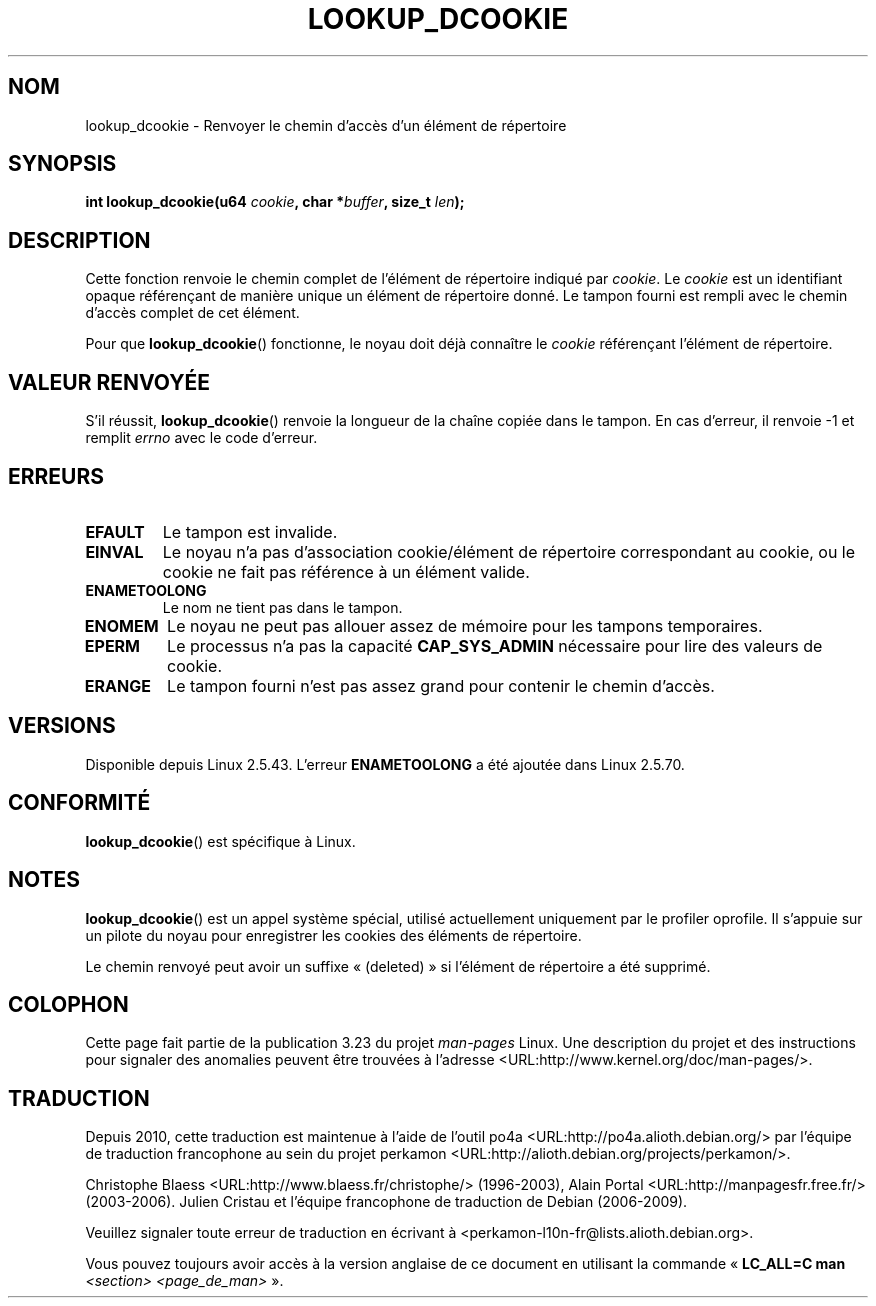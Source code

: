 .\" Hey Emacs! This file is -*- nroff -*- source.
.\"
.\" Copyright (C) 2003 John Levon <levon@movementarian.org>
.\"
.\" Permission is granted to make and distribute verbatim copies of this
.\" manual provided the copyright notice and this permission notice are
.\" preserved on all copies.
.\"
.\" Permission is granted to copy and distribute modified versions of this
.\" manual under the conditions for verbatim copying, provided that the
.\" entire resulting derived work is distributed under the terms of a
.\" permission notice identical to this one.
.\"
.\" Since the Linux kernel and libraries are constantly changing, this
.\" manual page may be incorrect or out-of-date.  The author(s) assume no
.\" responsibility for errors or omissions, or for damages resulting from
.\" the use of the information contained herein.  The author(s) may not
.\" have taken the same level of care in the production of this manual,
.\" which is licensed free of charge, as they might when working
.\" professionally.
.\"
.\" Formatted or processed versions of this manual, if unaccompanied by
.\" the source, must acknowledge the copyright and authors of this work.
.\"
.\" Modified 2004-06-17 Michael Kerrisk <mtk.manpages@gmail.com>
.\"
.\"*******************************************************************
.\"
.\" This file was generated with po4a. Translate the source file.
.\"
.\"*******************************************************************
.TH LOOKUP_DCOOKIE 2 "17 juin 2004" Linux "Manuel du programmeur Linux"
.SH NOM
lookup_dcookie \- Renvoyer le chemin d'accès d'un élément de répertoire
.SH SYNOPSIS
\fBint lookup_dcookie(u64 \fP\fIcookie\fP\fB, char *\fP\fIbuffer\fP\fB, size_t
\fP\fIlen\fP\fB);\fP
.SH DESCRIPTION
Cette fonction renvoie le chemin complet de l'élément de répertoire indiqué
par \fIcookie\fP.
.
Le \fIcookie\fP est un identifiant opaque référençant de manière unique un
élément de répertoire donné. Le tampon fourni est rempli avec le chemin
d'accès complet de cet élément.

Pour que \fBlookup_dcookie\fP() fonctionne, le noyau doit déjà connaître le
\fIcookie\fP référençant l'élément de répertoire.
.SH "VALEUR RENVOYÉE"
S'il réussit, \fBlookup_dcookie\fP() renvoie la longueur de la chaîne copiée
dans le tampon. En cas d'erreur, il renvoie \-1 et remplit \fIerrno\fP avec le
code d'erreur.
.SH ERREURS
.TP 
\fBEFAULT\fP
Le tampon est invalide.
.TP 
\fBEINVAL\fP
Le noyau n'a pas d'association cookie/élément de répertoire correspondant au
cookie, ou le cookie ne fait pas référence à un élément valide.
.TP 
\fBENAMETOOLONG\fP
Le nom ne tient pas dans le tampon.
.TP 
\fBENOMEM\fP
Le noyau ne peut pas allouer assez de mémoire pour les tampons temporaires.
.TP 
\fBEPERM\fP
Le processus n'a pas la capacité \fBCAP_SYS_ADMIN\fP nécessaire pour lire des
valeurs de cookie.
.TP 
\fBERANGE\fP
Le tampon fourni n'est pas assez grand pour contenir le chemin d'accès.
.SH VERSIONS
Disponible depuis Linux 2.5.43. L'erreur \fBENAMETOOLONG\fP a été ajoutée dans
Linux 2.5.70.
.SH CONFORMITÉ
\fBlookup_dcookie\fP() est spécifique à Linux.
.SH NOTES
\fBlookup_dcookie\fP() est un appel système spécial, utilisé actuellement
uniquement par le profiler oprofile. Il s'appuie sur un pilote du noyau pour
enregistrer les cookies des éléments de répertoire.

Le chemin renvoyé peut avoir un suffixe «\ (deleted)\ » si l'élément de
répertoire a été supprimé.
.SH COLOPHON
Cette page fait partie de la publication 3.23 du projet \fIman\-pages\fP
Linux. Une description du projet et des instructions pour signaler des
anomalies peuvent être trouvées à l'adresse
<URL:http://www.kernel.org/doc/man\-pages/>.
.SH TRADUCTION
Depuis 2010, cette traduction est maintenue à l'aide de l'outil
po4a <URL:http://po4a.alioth.debian.org/> par l'équipe de
traduction francophone au sein du projet perkamon
<URL:http://alioth.debian.org/projects/perkamon/>.
.PP
Christophe Blaess <URL:http://www.blaess.fr/christophe/> (1996-2003),
Alain Portal <URL:http://manpagesfr.free.fr/> (2003-2006).
Julien Cristau et l'équipe francophone de traduction de Debian\ (2006-2009).
.PP
Veuillez signaler toute erreur de traduction en écrivant à
<perkamon\-l10n\-fr@lists.alioth.debian.org>.
.PP
Vous pouvez toujours avoir accès à la version anglaise de ce document en
utilisant la commande
«\ \fBLC_ALL=C\ man\fR \fI<section>\fR\ \fI<page_de_man>\fR\ ».
